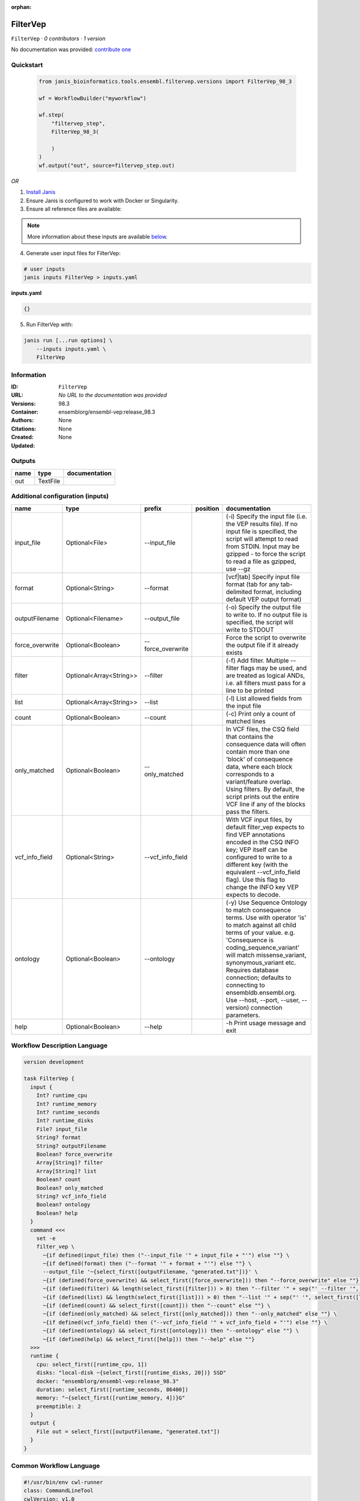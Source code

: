 :orphan:

FilterVep
=========

``FilterVep`` · *0 contributors · 1 version*

No documentation was provided: `contribute one <https://github.com/PMCC-BioinformaticsCore/janis-bioinformatics>`_


Quickstart
-----------

    .. code-block:: python

       from janis_bioinformatics.tools.ensembl.filtervep.versions import FilterVep_98_3

       wf = WorkflowBuilder("myworkflow")

       wf.step(
           "filtervep_step",
           FilterVep_98_3(

           )
       )
       wf.output("out", source=filtervep_step.out)
    

*OR*

1. `Install Janis </tutorials/tutorial0.html>`_

2. Ensure Janis is configured to work with Docker or Singularity.

3. Ensure all reference files are available:

.. note:: 

   More information about these inputs are available `below <#additional-configuration-inputs>`_.



4. Generate user input files for FilterVep:

.. code-block:: bash

   # user inputs
   janis inputs FilterVep > inputs.yaml



**inputs.yaml**

.. code-block:: yaml

       {}




5. Run FilterVep with:

.. code-block:: bash

   janis run [...run options] \
       --inputs inputs.yaml \
       FilterVep





Information
------------

:ID: ``FilterVep``
:URL: *No URL to the documentation was provided*
:Versions: 98.3
:Container: ensemblorg/ensembl-vep:release_98.3
:Authors: 
:Citations: None
:Created: None
:Updated: None


Outputs
-----------

======  ========  ===============
name    type      documentation
======  ========  ===============
out     TextFile
======  ========  ===============


Additional configuration (inputs)
---------------------------------

===============  =======================  =================  ==========  =============================================================================================================================================================================================================================================================================================================================================================================
name             type                     prefix             position    documentation
===============  =======================  =================  ==========  =============================================================================================================================================================================================================================================================================================================================================================================
input_file       Optional<File>           --input_file                   (-i) Specify the input file (i.e. the VEP results file). If no input file is specified, the script will attempt to read from STDIN. Input may be gzipped - to force the script to read a file as gzipped, use --gz
format           Optional<String>         --format                       [vcf|tab] Specify input file format (tab for any tab-delimited format, including default VEP output format)
outputFilename   Optional<Filename>       --output_file                  (-o) Specify the output file to write to. If no output file is specified, the script will write to STDOUT
force_overwrite  Optional<Boolean>        --force_overwrite              Force the script to overwrite the output file if it already exists
filter           Optional<Array<String>>  --filter                       (-f) Add filter. Multiple --filter flags may be used, and are treated as logical ANDs, i.e. all filters must pass for a line to be printed
list             Optional<Array<String>>  --list                         (-l) List allowed fields from the input file
count            Optional<Boolean>        --count                        (-c) Print only a count of matched lines
only_matched     Optional<Boolean>        --only_matched                 In VCF files, the CSQ field that contains the consequence data will often contain more than  one 'block' of consequence data, where each block corresponds to a variant/feature overlap. Using  filters. By default, the script prints out the entire VCF line if any of the blocks pass the filters.
vcf_info_field   Optional<String>         --vcf_info_field               With VCF input files, by default filter_vep expects to find VEP annotations encoded in the CSQ INFO key; VEP itself can be configured to write to a different key (with the equivalent --vcf_info_field flag). Use this flag to change the INFO key VEP expects to decode.
ontology         Optional<Boolean>        --ontology                     (-y) Use Sequence Ontology to match consequence terms. Use with operator 'is' to match against all child terms of your value. e.g. 'Consequence is coding_sequence_variant' will match missense_variant, synonymous_variant etc. Requires database connection; defaults to connecting to ensembldb.ensembl.org. Use --host, --port, --user, --version) connection parameters.
help             Optional<Boolean>        --help                         -h Print usage message and exit
===============  =======================  =================  ==========  =============================================================================================================================================================================================================================================================================================================================================================================

Workflow Description Language
------------------------------

.. code-block:: text

   version development

   task FilterVep {
     input {
       Int? runtime_cpu
       Int? runtime_memory
       Int? runtime_seconds
       Int? runtime_disks
       File? input_file
       String? format
       String? outputFilename
       Boolean? force_overwrite
       Array[String]? filter
       Array[String]? list
       Boolean? count
       Boolean? only_matched
       String? vcf_info_field
       Boolean? ontology
       Boolean? help
     }
     command <<<
       set -e
       filter_vep \
         ~{if defined(input_file) then ("--input_file '" + input_file + "'") else ""} \
         ~{if defined(format) then ("--format '" + format + "'") else ""} \
         --output_file '~{select_first([outputFilename, "generated.txt"])}' \
         ~{if (defined(force_overwrite) && select_first([force_overwrite])) then "--force_overwrite" else ""} \
         ~{if (defined(filter) && length(select_first([filter])) > 0) then "--filter '" + sep("' --filter '", select_first([filter])) + "'" else ""} \
         ~{if (defined(list) && length(select_first([list])) > 0) then "--list '" + sep("' '", select_first([list])) + "'" else ""} \
         ~{if (defined(count) && select_first([count])) then "--count" else ""} \
         ~{if (defined(only_matched) && select_first([only_matched])) then "--only_matched" else ""} \
         ~{if defined(vcf_info_field) then ("--vcf_info_field '" + vcf_info_field + "'") else ""} \
         ~{if (defined(ontology) && select_first([ontology])) then "--ontology" else ""} \
         ~{if (defined(help) && select_first([help])) then "--help" else ""}
     >>>
     runtime {
       cpu: select_first([runtime_cpu, 1])
       disks: "local-disk ~{select_first([runtime_disks, 20])} SSD"
       docker: "ensemblorg/ensembl-vep:release_98.3"
       duration: select_first([runtime_seconds, 86400])
       memory: "~{select_first([runtime_memory, 4])}G"
       preemptible: 2
     }
     output {
       File out = select_first([outputFilename, "generated.txt"])
     }
   }

Common Workflow Language
-------------------------

.. code-block:: text

   #!/usr/bin/env cwl-runner
   class: CommandLineTool
   cwlVersion: v1.0
   label: FilterVep

   requirements:
   - class: ShellCommandRequirement
   - class: InlineJavascriptRequirement
   - class: DockerRequirement
     dockerPull: ensemblorg/ensembl-vep:release_98.3

   inputs:
   - id: input_file
     label: input_file
     doc: |-
       (-i) Specify the input file (i.e. the VEP results file). If no input file is specified, the script will attempt to read from STDIN. Input may be gzipped - to force the script to read a file as gzipped, use --gz
     type:
     - File
     - 'null'
     inputBinding:
       prefix: --input_file
       separate: true
   - id: format
     label: format
     doc: |-
       [vcf|tab] Specify input file format (tab for any tab-delimited format, including default VEP output format)
     type:
     - string
     - 'null'
     inputBinding:
       prefix: --format
       separate: true
   - id: outputFilename
     label: outputFilename
     doc: |-
       (-o) Specify the output file to write to. If no output file is specified, the script will write to STDOUT
     type:
     - string
     - 'null'
     default: generated.txt
     inputBinding:
       prefix: --output_file
       separate: true
   - id: force_overwrite
     label: force_overwrite
     doc: Force the script to overwrite the output file if it already exists
     type:
     - boolean
     - 'null'
     inputBinding:
       prefix: --force_overwrite
       separate: true
   - id: filter
     label: filter
     doc: |-
       (-f) Add filter. Multiple --filter flags may be used, and are treated as logical ANDs, i.e. all filters must pass for a line to be printed
     type:
     - type: array
       inputBinding:
         prefix: --filter
         separate: true
       items: string
     - 'null'
     inputBinding: {}
   - id: list
     label: list
     doc: (-l) List allowed fields from the input file
     type:
     - type: array
       items: string
     - 'null'
     inputBinding:
       prefix: --list
       separate: true
   - id: count
     label: count
     doc: (-c) Print only a count of matched lines
     type:
     - boolean
     - 'null'
     inputBinding:
       prefix: --count
       separate: true
   - id: only_matched
     label: only_matched
     doc: |-
       In VCF files, the CSQ field that contains the consequence data will often contain more than  one 'block' of consequence data, where each block corresponds to a variant/feature overlap. Using  filters. By default, the script prints out the entire VCF line if any of the blocks pass the filters.
     type:
     - boolean
     - 'null'
     inputBinding:
       prefix: --only_matched
       separate: true
   - id: vcf_info_field
     label: vcf_info_field
     doc: |-
       With VCF input files, by default filter_vep expects to find VEP annotations encoded in the CSQ INFO key; VEP itself can be configured to write to a different key (with the equivalent --vcf_info_field flag). Use this flag to change the INFO key VEP expects to decode.
     type:
     - string
     - 'null'
     inputBinding:
       prefix: --vcf_info_field
       separate: true
   - id: ontology
     label: ontology
     doc: |-
       (-y) Use Sequence Ontology to match consequence terms. Use with operator 'is' to match against all child terms of your value. e.g. 'Consequence is coding_sequence_variant' will match missense_variant, synonymous_variant etc. Requires database connection; defaults to connecting to ensembldb.ensembl.org. Use --host, --port, --user, --version) connection parameters.
     type:
     - boolean
     - 'null'
     inputBinding:
       prefix: --ontology
       separate: true
   - id: help
     label: help
     doc: -h Print usage message and exit
     type:
     - boolean
     - 'null'
     inputBinding:
       prefix: --help
       separate: true

   outputs:
   - id: out
     label: out
     type: File
     outputBinding:
       glob: generated.txt
       loadContents: false
   stdout: _stdout
   stderr: _stderr

   baseCommand:
   - filter_vep
   arguments: []
   id: FilterVep


